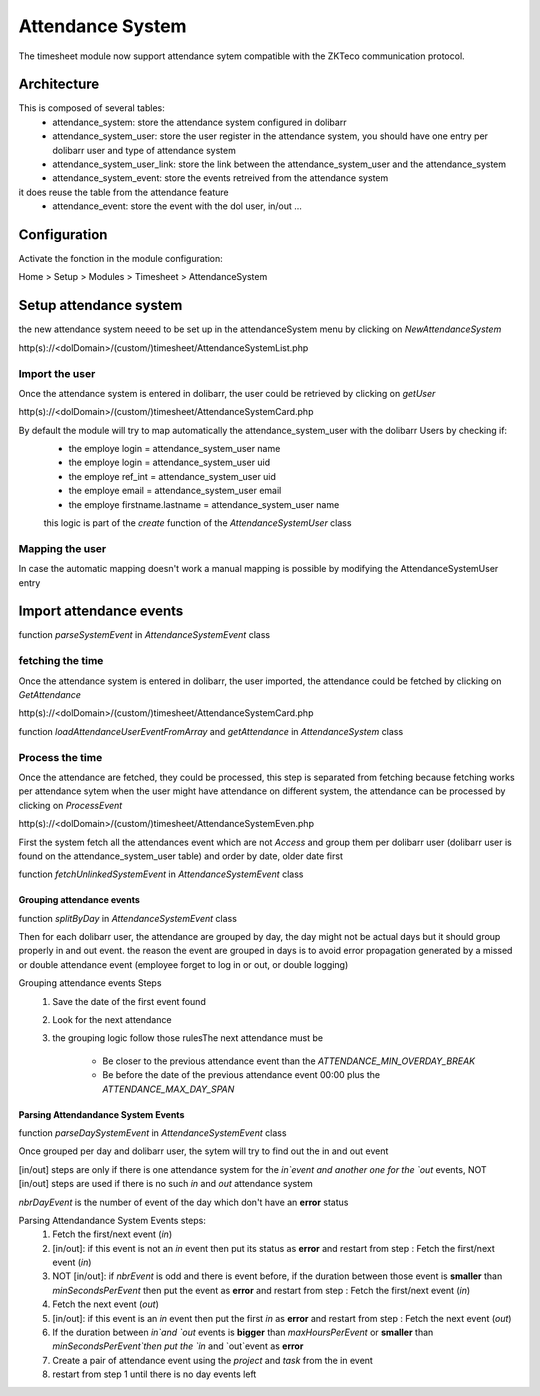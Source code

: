 Attendance System
^^^^^^^^^^^^^^^^^

The timesheet module now support attendance sytem compatible with the ZKTeco communication protocol.


Architecture
-------------

This is composed of several tables: 
  - attendance_system: store the attendance system configured in dolibarr
  - attendance_system_user: store the user register in the attendance system, you should have one entry per dolibarr user and type of attendance system
  - attendance_system_user_link:  store the link between the attendance_system_user and the attendance_system
  - attendance_system_event: store the events retreived from the attendance system

it does reuse the table from the attendance feature
  -  attendance_event: store the event with the dol user, in/out ...

Configuration
-------------

Activate the fonction in the module configuration:

Home > Setup > Modules > Timesheet > AttendanceSystem


Setup attendance system
-----------------------

the new attendance system neeed to be set up in the attendanceSystem menu by clicking on `NewAttendanceSystem`

http(s)://<dolDomain>/(custom/)timesheet/AttendanceSystemList.php

Import the user
===============

Once the attendance system is entered in dolibarr, the user could be retrieved by clicking on `getUser`

http(s)://<dolDomain>/(custom/)timesheet/AttendanceSystemCard.php

By default the module will try to map automatically the attendance_system_user with the dolibarr Users by checking if:
  - the employe login = attendance_system_user name
  - the employe login = attendance_system_user uid
  - the employe ref_int = attendance_system_user uid
  - the employe email = attendance_system_user email
  - the employe firstname.lastname = attendance_system_user name

  this logic is part of the *create* function of the *AttendanceSystemUser* class


Mapping the user
================

In case the automatic mapping doesn't work a manual mapping is possible by modifying the AttendanceSystemUser entry


Import attendance events
------------------------

function *parseSystemEvent* in *AttendanceSystemEvent* class

fetching the time
=================

Once the attendance system is entered in dolibarr, the user imported, the attendance could be fetched by clicking on `GetAttendance`

http(s)://<dolDomain>/(custom/)timesheet/AttendanceSystemCard.php

function *loadAttendanceUserEventFromArray* and *getAttendance* in *AttendanceSystem* class

Process the time
================

Once the attendance are fetched, they could be processed, this step is separated from fetching because fetching works per attendance sytem when the user might have attendance on different system, the attendance can be processed by clicking on `ProcessEvent`

http(s)://<dolDomain>/(custom/)timesheet/AttendanceSystemEven.php

First the system fetch all the attendances event which are not `Access` and group them per dolibarr user (dolibarr user is found on the attendance_system_user table) and order by date, older date first

function *fetchUnlinkedSystemEvent* in *AttendanceSystemEvent* class

Grouping attendance events
**************************

function *splitByDay* in *AttendanceSystemEvent* class

Then for each dolibarr user, the attendance are grouped by day, the day might not be actual days but it should group properly in and out event. the reason the event are grouped in days is to avoid error propagation generated by a missed or double attendance event (employee forget to log in or out, or double logging)

Grouping attendance events Steps
  #. Save the date of the first event found
  #. Look for the next attendance
  #. the grouping logic follow those rulesThe next attendance must be

      - Be closer to the previous attendance event than the `ATTENDANCE_MIN_OVERDAY_BREAK`

      - Be before the date of the previous attendance event 00:00 plus the `ATTENDANCE_MAX_DAY_SPAN`

Parsing Attendandance System Events
***********************************

function *parseDaySystemEvent* in *AttendanceSystemEvent* class

Once grouped per day and dolibarr user, the sytem will try to find out the in and out event

[in/out] steps are only if there is one attendance system for the `in`event and another one for the `out` events, NOT [in/out] steps are used if there is no such `in` and `out` attendance system

*nbrDayEvent* is the number of event of the day which don't have an **error** status

Parsing Attendandance System Events steps:
  #. Fetch the first/next event (`in`)
  #. [in/out]: if this event is not an `in` event then put its status as **error** and restart from step : Fetch the first/next event (`in`)
  #. NOT [in/out]: if *nbrEvent* is odd and there is event before, if the duration between those event is **smaller** than `minSecondsPerEvent` then put the  event as **error** and restart from step : Fetch the first/next event (`in`)
  #. Fetch the next  event (`out`)
  #. [in/out]: if this event is an `in` event then put the first `in` as **error** and restart from step : Fetch the next  event (`out`) 
  #. If the duration between `in`and `out` events is **bigger** than `maxHoursPerEvent` or **smaller** than `minSecondsPerEvent`then put the `in` and `out`event as **error**
  #. Create a pair of attendance event using the *project* and *task* from the in event
  #. restart from step 1 until there is no day events left
 

